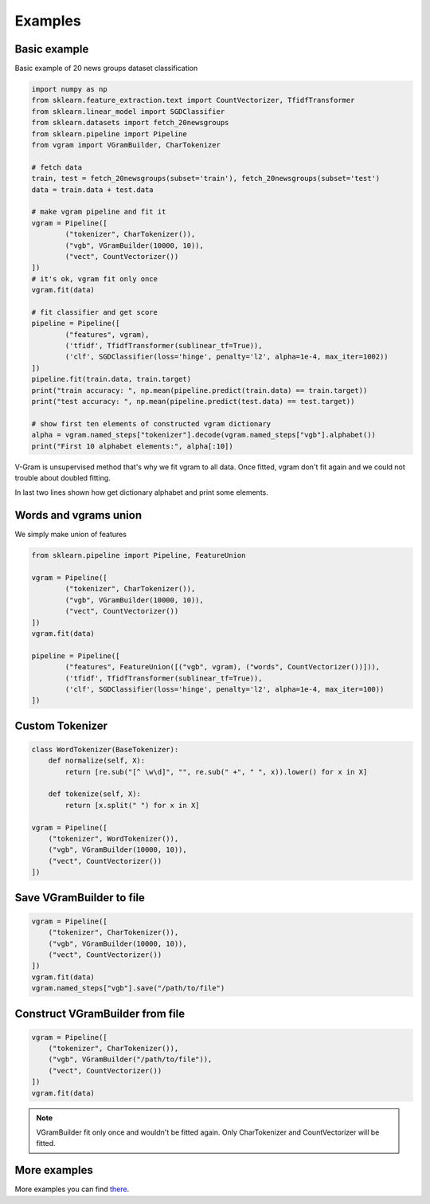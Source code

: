 
.. _examples:

Examples
########

Basic example
=============

Basic example of 20 news groups dataset classification

.. code-block:: python

	import numpy as np
	from sklearn.feature_extraction.text import CountVectorizer, TfidfTransformer
	from sklearn.linear_model import SGDClassifier
	from sklearn.datasets import fetch_20newsgroups
	from sklearn.pipeline import Pipeline
	from vgram import VGramBuilder, CharTokenizer

	# fetch data
	train, test = fetch_20newsgroups(subset='train'), fetch_20newsgroups(subset='test')
	data = train.data + test.data

	# make vgram pipeline and fit it
	vgram = Pipeline([
		("tokenizer", CharTokenizer()),
		("vgb", VGramBuilder(10000, 10)),
		("vect", CountVectorizer())
	])
	# it's ok, vgram fit only once
	vgram.fit(data)

	# fit classifier and get score
	pipeline = Pipeline([
		("features", vgram),
		('tfidf', TfidfTransformer(sublinear_tf=True)),
		('clf', SGDClassifier(loss='hinge', penalty='l2', alpha=1e-4, max_iter=1002))
	])
	pipeline.fit(train.data, train.target)
	print("train accuracy: ", np.mean(pipeline.predict(train.data) == train.target))
	print("test accuracy: ", np.mean(pipeline.predict(test.data) == test.target))

	# show first ten elements of constructed vgram dictionary
	alpha = vgram.named_steps["tokenizer"].decode(vgram.named_steps["vgb"].alphabet())
	print("First 10 alphabet elements:", alpha[:10])

V-Gram is unsupervised method that's why we fit vgram to all data.
Once fitted, vgram don't fit again and we could not trouble about doubled fitting.

In last two lines shown how get dictionary alphabet and print some elements.

Words and vgrams union
======================

We simply make union of features

.. code-block:: python

	from sklearn.pipeline import Pipeline, FeatureUnion

	vgram = Pipeline([
		("tokenizer", CharTokenizer()),
		("vgb", VGramBuilder(10000, 10)),
		("vect", CountVectorizer())
	])
	vgram.fit(data)

	pipeline = Pipeline([
		("features", FeatureUnion([("vgb", vgram), ("words", CountVectorizer())])),
		('tfidf', TfidfTransformer(sublinear_tf=True)),
		('clf', SGDClassifier(loss='hinge', penalty='l2', alpha=1e-4, max_iter=100))
	])

Custom Tokenizer
================

.. code-block:: python

    class WordTokenizer(BaseTokenizer):
        def normalize(self, X):
            return [re.sub("[^ \w\d]", "", re.sub(" +", " ", x)).lower() for x in X]

        def tokenize(self, X):
            return [x.split(" ") for x in X]

    vgram = Pipeline([
        ("tokenizer", WordTokenizer()),
        ("vgb", VGramBuilder(10000, 10)),
        ("vect", CountVectorizer())
    ])

Save VGramBuilder to file
=========================

.. code-block:: python

    vgram = Pipeline([
        ("tokenizer", CharTokenizer()),
        ("vgb", VGramBuilder(10000, 10)),
        ("vect", CountVectorizer())
    ])
    vgram.fit(data)
    vgram.named_steps["vgb"].save("/path/to/file")

Construct VGramBuilder from file
================================

.. code-block:: python

    vgram = Pipeline([
        ("tokenizer", CharTokenizer()),
        ("vgb", VGramBuilder("/path/to/file")),
        ("vect", CountVectorizer())
    ])
    vgram.fit(data)

.. Note::

    VGramBuilder fit only once and wouldn't be fitted again. Only CharTokenizer and CountVectorizer will be fitted.

More examples
=============

More examples you can find `there <https://github.com/akhvorov/vgram/blob/master/binding/src/main/python/synthetic_tests.py>`_.
